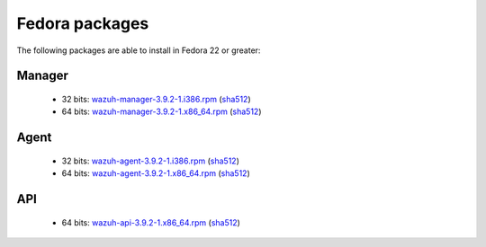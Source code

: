.. Copyright (C) 2019 Wazuh, Inc.
 
.. _linux_fedora:
 
Fedora packages
===============

The following packages are able to install in Fedora 22 or greater: 

Manager
-------
    - 32 bits: `wazuh-manager-3.9.2-1.i386.rpm <https://packages.wazuh.com/3.x/yum/wazuh-manager-3.9.2-1.i386.rpm>`_ (`sha512 <https://packages.wazuh.com/3.x/checksums/3.9.2/wazuh-manager-3.9.2-1.i386.rpm.sha512>`__)
    - 64 bits: `wazuh-manager-3.9.2-1.x86_64.rpm <https://packages.wazuh.com/3.x/yum/wazuh-manager-3.9.2-1.x86_64.rpm>`_ (`sha512 <https://packages.wazuh.com/3.x/checksums/3.9.2/wazuh-manager-3.9.2-1.x86_64.rpm.sha512>`__)

Agent
-----
    - 32 bits: `wazuh-agent-3.9.2-1.i386.rpm <https://packages.wazuh.com/3.x/yum/wazuh-agent-3.9.2-1.i386.rpm>`_ (`sha512 <https://packages.wazuh.com/3.x/checksums/3.9.2/wazuh-agent-3.9.2-1.i386.rpm.sha512>`__)
    - 64 bits: `wazuh-agent-3.9.2-1.x86_64.rpm <https://packages.wazuh.com/3.x/yum/wazuh-agent-3.9.2-1.x86_64.rpm>`_ (`sha512 <https://packages.wazuh.com/3.x/checksums/3.9.2/wazuh-agent-3.9.2-1.x86_64.rpm.sha512>`__)

API
---
    - 64 bits: `wazuh-api-3.9.2-1.x86_64.rpm <https://packages.wazuh.com/3.x/yum/wazuh-api-3.9.2-1.x86_64.rpm>`_ (`sha512 <https://packages.wazuh.com/3.x/checksums/3.9.2/wazuh-api-3.9.2-1.x86_64.rpm.sha512>`__)

